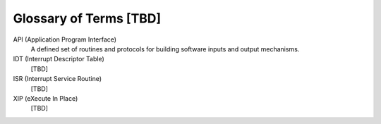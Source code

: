 .. _glossary_v2:

Glossary of Terms [TBD]
#######################

API (Application Program Interface)
    A defined set of routines and protocols for building software inputs
    and output mechanisms.

IDT (Interrupt Descriptor Table)
    [TBD]

ISR (Interrupt Service Routine)
    [TBD]

XIP (eXecute In Place)
    [TBD]
